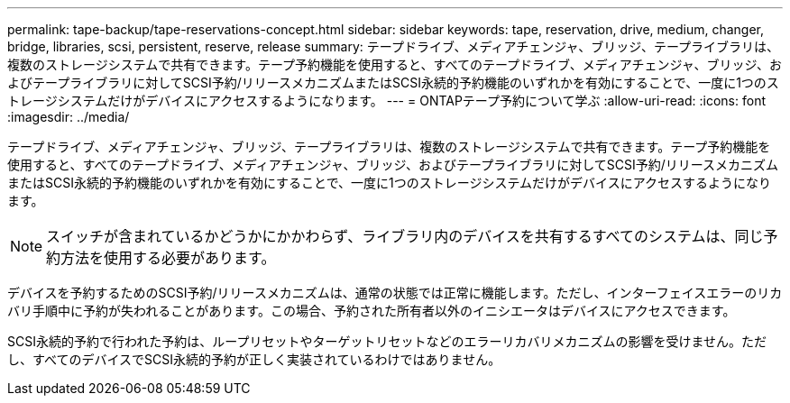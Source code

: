 ---
permalink: tape-backup/tape-reservations-concept.html 
sidebar: sidebar 
keywords: tape, reservation, drive, medium, changer, bridge, libraries, scsi, persistent, reserve, release 
summary: テープドライブ、メディアチェンジャ、ブリッジ、テープライブラリは、複数のストレージシステムで共有できます。テープ予約機能を使用すると、すべてのテープドライブ、メディアチェンジャ、ブリッジ、およびテープライブラリに対してSCSI予約/リリースメカニズムまたはSCSI永続的予約機能のいずれかを有効にすることで、一度に1つのストレージシステムだけがデバイスにアクセスするようになります。 
---
= ONTAPテープ予約について学ぶ
:allow-uri-read: 
:icons: font
:imagesdir: ../media/


[role="lead"]
テープドライブ、メディアチェンジャ、ブリッジ、テープライブラリは、複数のストレージシステムで共有できます。テープ予約機能を使用すると、すべてのテープドライブ、メディアチェンジャ、ブリッジ、およびテープライブラリに対してSCSI予約/リリースメカニズムまたはSCSI永続的予約機能のいずれかを有効にすることで、一度に1つのストレージシステムだけがデバイスにアクセスするようになります。

[NOTE]
====
スイッチが含まれているかどうかにかかわらず、ライブラリ内のデバイスを共有するすべてのシステムは、同じ予約方法を使用する必要があります。

====
デバイスを予約するためのSCSI予約/リリースメカニズムは、通常の状態では正常に機能します。ただし、インターフェイスエラーのリカバリ手順中に予約が失われることがあります。この場合、予約された所有者以外のイニシエータはデバイスにアクセスできます。

SCSI永続的予約で行われた予約は、ループリセットやターゲットリセットなどのエラーリカバリメカニズムの影響を受けません。ただし、すべてのデバイスでSCSI永続的予約が正しく実装されているわけではありません。
